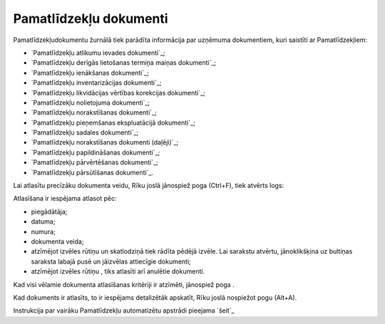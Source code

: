 .. 233 ===========================Pamatlīdzekļu dokumenti=========================== 
Pamatlīdzekļudokumentu žurnālā tiek parādīta informācija par uzņēmuma
dokumentiem, kuri saistīti ar Pamatlīdzekļiem:


+ `Pamatlīdzekļu atlikumu ievades dokumenti`_;
+ `Pamatlīdzekļu derīgās lietošanas termiņa maiņas dokumenti`_;
+ `Pamatlīdzekļu ienākšanas dokumenti`_;
+ `Pamatlīdzekļu inventarizācijas dokumenti`_;
+ `Pamatlīdzekļu likvidācijas vērtības korekcijas dokumenti`_;
+ `Pamatlīdzekļu nolietojuma dokumenti`_;
+ `Pamatlīdzekļu norakstīšanas dokumenti`_;
+ `Pamatlīdzekļu pieņemšanas ekspluatācijā dokumenti`_;
+ `Pamatlīdzekļu sadales dokumenti`_;
+ `Pamatlīdzekļu norakstīšanas dokumenti (daļēji)`_;
+ `Pamatlīdzekļu papildināšanas dokumenti`_;
+ `Pamatlīdzekļu pārvērtēšanas dokumenti`_;
+ `Pamatlīdzekļu pārsūtīšanas dokumenti`_.


Lai atlasītu precīzāku dokumenta veidu, Rīku joslā jānospiež poga
(Ctrl+F), tiek atvērts logs:







Atlasīšana ir iespējama atlasot pēc:


+ piegādātāja;
+ datuma;
+ numura;
+ dokumenta veida;
+ atzīmējot izvēles rūtiņu un skatlodziņā tiek rādīta pēdējā izvēle.
  Lai sarakstu atvērtu, jānoklikšķina uz bultiņas saraksta labajā pusē
  un jāizvēlas attiecīgie dokumenti;
+ atzīmējot izvēles rūtiņu , tiks atlasīti arī anulētie dokumenti.


Kad visi vēlamie dokumenta atlasīšanas kritēriji ir atzīmēti,
jānospiež poga .

Kad dokuments ir atlasīts, to ir iespējams detalizētāk apskatīt, Rīku
joslā nospiežot pogu (Alt+A).




Instrukcija par vairāku Pamatlīdzekļu automatizētu apstrādi pieejama
`šeit`_


 